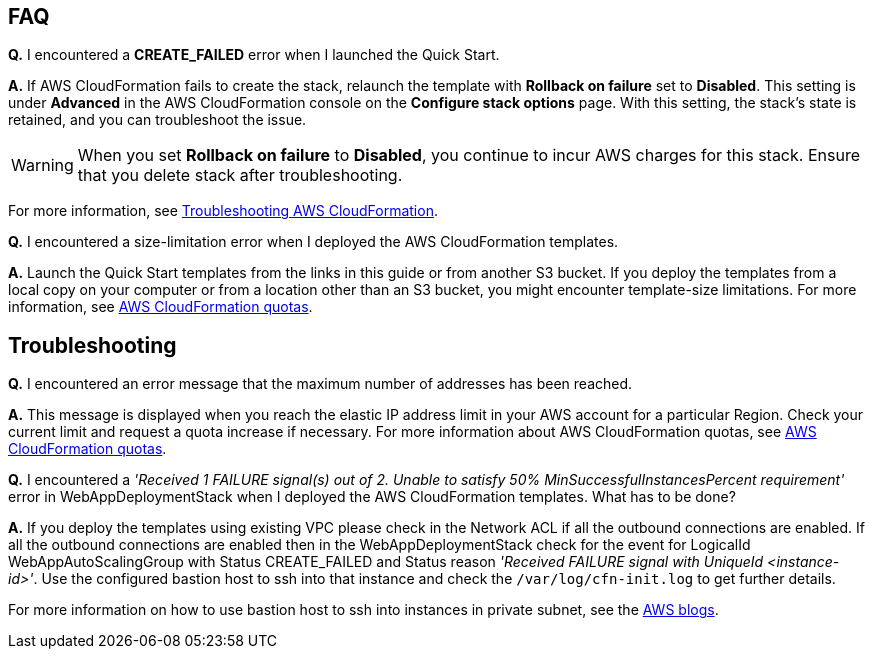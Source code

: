
// Add any tips or answers to anticipated questions.

== FAQ

*Q.* I encountered a *CREATE_FAILED* error when I launched the Quick Start.

*A.* If AWS CloudFormation fails to create the stack, relaunch the template with *Rollback on failure* set to *Disabled*. This setting is under *Advanced* in the AWS CloudFormation console on the *Configure stack options* page. With this setting, the stack’s state is retained, and you can troubleshoot the issue. 

WARNING: When you set *Rollback on failure* to *Disabled*, you continue to incur AWS charges for this stack. Ensure that you delete stack after troubleshooting.

For more information, see https://docs.aws.amazon.com/AWSCloudFormation/latest/UserGuide/troubleshooting.html[Troubleshooting AWS CloudFormation^].

*Q.* I encountered a size-limitation error when I deployed the AWS CloudFormation templates.

*A.* Launch the Quick Start templates from the links in this guide or from another S3 bucket. If you deploy the templates from a local copy on your computer or from a location other than an S3 bucket, you might encounter template-size limitations. For more information, see http://docs.aws.amazon.com/AWSCloudFormation/latest/UserGuide/cloudformation-limits.html[AWS CloudFormation quotas^].

== Troubleshooting

*Q.* I encountered an error message that the maximum number of addresses has been reached.

*A.* This message is displayed when you reach the elastic IP address limit in your AWS account for a particular Region. Check your current limit and request a quota increase if necessary. For more information about AWS CloudFormation quotas, see http://docs.aws.amazon.com/AWSCloudFormation/latest/UserGuide/cloudformation-limits.html[AWS CloudFormation quotas^].

*Q.* I encountered a _'Received 1 FAILURE signal(s) out of 2. Unable to satisfy 50% MinSuccessfulInstancesPercent requirement'_ error in WebAppDeploymentStack when I deployed the AWS CloudFormation templates. What has to be done?

*A.* If you deploy the templates using existing VPC please check in the Network ACL if all the outbound connections are enabled. If all the outbound connections are enabled then in the WebAppDeploymentStack check for the event for LogicalId WebAppAutoScalingGroup with Status +CREATE_FAILED+ and Status reason _'Received FAILURE signal with UniqueId <instance-id>'_. Use the configured bastion host to ssh into that instance and check the `/var/log/cfn-init.log` to get further details.

For more information on how to use bastion host to ssh into instances in private subnet, see the https://aws.amazon.com/blogs/security/securely-connect-to-linux-instances-running-in-a-private-amazon-vpc/[AWS blogs^].
